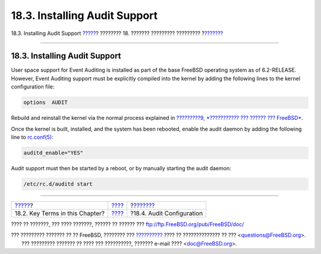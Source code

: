 ==============================
18.3. Installing Audit Support
==============================

.. raw:: html

   <div class="navheader">

18.3. Installing Audit Support
`????? <audit-inline-glossary.html>`__?
???????? 18. ??????? ????????? ?????????
?\ `??????? <audit-config.html>`__

--------------

.. raw:: html

   </div>

.. raw:: html

   <div class="sect1">

.. raw:: html

   <div class="titlepage" xmlns="">

.. raw:: html

   <div>

.. raw:: html

   <div>

18.3. Installing Audit Support
------------------------------

.. raw:: html

   </div>

.. raw:: html

   </div>

.. raw:: html

   </div>

User space support for Event Auditing is installed as part of the base
FreeBSD operating system as of 6.2-RELEASE. However, Event Auditing
support must be explicitly compiled into the kernel by adding the
following lines to the kernel configuration file:

.. code:: programlisting

    options  AUDIT

Rebuild and reinstall the kernel via the normal process explained in
`?????????9, *??????????? ??? ?????? ???
FreeBSD* <kernelconfig.html>`__.

Once the kernel is built, installed, and the system has been rebooted,
enable the audit daemon by adding the following line to
`rc.conf(5) <http://www.FreeBSD.org/cgi/man.cgi?query=rc.conf&sektion=5>`__:

.. code:: programlisting

    auditd_enable="YES"

Audit support must then be started by a reboot, or by manually starting
the audit daemon:

.. code:: programlisting

    /etc/rc.d/auditd start

.. raw:: html

   </div>

.. raw:: html

   <div class="navfooter">

--------------

+-------------------------------------------+-------------------------+--------------------------------------+
| `????? <audit-inline-glossary.html>`__?   | `???? <audit.html>`__   | ?\ `??????? <audit-config.html>`__   |
+-------------------------------------------+-------------------------+--------------------------------------+
| 18.2. Key Terms in this Chapter?          | `???? <index.html>`__   | ?18.4. Audit Configuration           |
+-------------------------------------------+-------------------------+--------------------------------------+

.. raw:: html

   </div>

???? ?? ???????, ??? ???? ???????, ?????? ?? ?????? ???
ftp://ftp.FreeBSD.org/pub/FreeBSD/doc/

| ??? ????????? ??????? ?? ?? FreeBSD, ???????? ???
  `?????????? <http://www.FreeBSD.org/docs.html>`__ ???? ??
  ?????????????? ?? ??? <questions@FreeBSD.org\ >.
|  ??? ????????? ??????? ?? ???? ??? ??????????, ??????? e-mail ????
  <doc@FreeBSD.org\ >.
